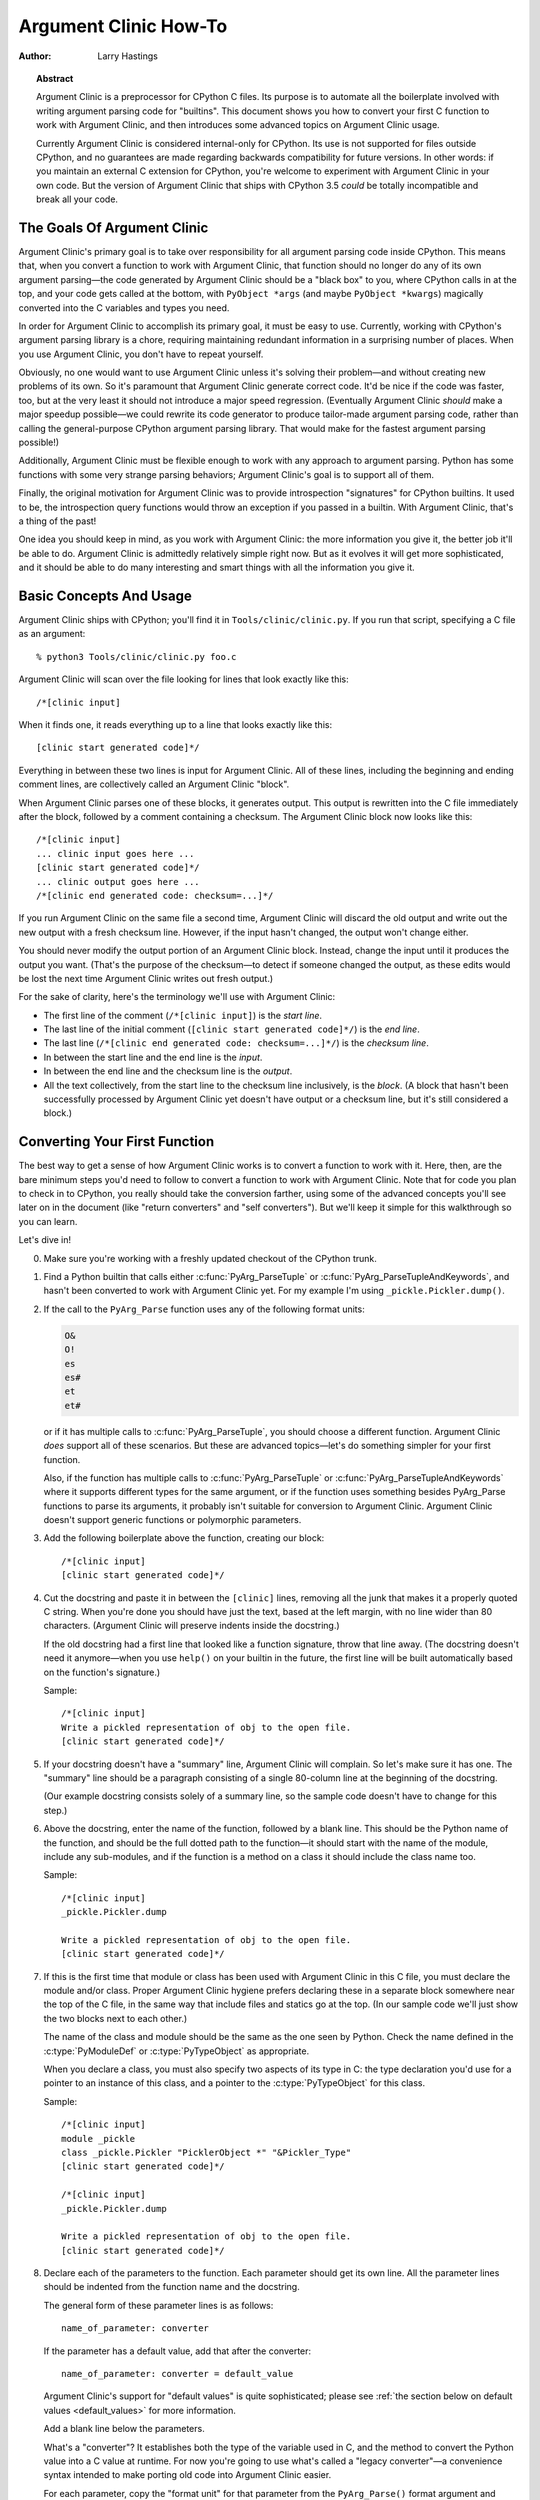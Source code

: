 **********************
Argument Clinic How-To
**********************

:author: Larry Hastings


.. topic:: Abstract

  Argument Clinic is a preprocessor for CPython C files.
  Its purpose is to automate all the boilerplate involved
  with writing argument parsing code for "builtins".
  This document shows you how to convert your first C
  function to work with Argument Clinic, and then introduces
  some advanced topics on Argument Clinic usage.

  Currently Argument Clinic is considered internal-only
  for CPython.  Its use is not supported for files outside
  CPython, and no guarantees are made regarding backwards
  compatibility for future versions.  In other words: if you
  maintain an external C extension for CPython, you're welcome
  to experiment with Argument Clinic in your own code.  But the
  version of Argument Clinic that ships with CPython 3.5 *could*
  be totally incompatible and break all your code.

The Goals Of Argument Clinic
============================

Argument Clinic's primary goal
is to take over responsibility for all argument parsing code
inside CPython.  This means that, when you convert a function
to work with Argument Clinic, that function should no longer
do any of its own argument parsing—the code generated by
Argument Clinic should be a "black box" to you, where CPython
calls in at the top, and your code gets called at the bottom,
with ``PyObject *args`` (and maybe ``PyObject *kwargs``)
magically converted into the C variables and types you need.

In order for Argument Clinic to accomplish its primary goal,
it must be easy to use.  Currently, working with CPython's
argument parsing library is a chore, requiring maintaining
redundant information in a surprising number of places.
When you use Argument Clinic, you don't have to repeat yourself.

Obviously, no one would want to use Argument Clinic unless
it's solving their problem—and without creating new problems of
its own.
So it's paramount that Argument Clinic generate correct code.
It'd be nice if the code was faster, too, but at the very least
it should not introduce a major speed regression.  (Eventually Argument
Clinic *should* make a major speedup possible—we could
rewrite its code generator to produce tailor-made argument
parsing code, rather than calling the general-purpose CPython
argument parsing library.  That would make for the fastest
argument parsing possible!)

Additionally, Argument Clinic must be flexible enough to
work with any approach to argument parsing.  Python has
some functions with some very strange parsing behaviors;
Argument Clinic's goal is to support all of them.

Finally, the original motivation for Argument Clinic was
to provide introspection "signatures" for CPython builtins.
It used to be, the introspection query functions would throw
an exception if you passed in a builtin.  With Argument
Clinic, that's a thing of the past!

One idea you should keep in mind, as you work with
Argument Clinic: the more information you give it, the
better job it'll be able to do.
Argument Clinic is admittedly relatively simple right
now.  But as it evolves it will get more sophisticated,
and it should be able to do many interesting and smart
things with all the information you give it.


Basic Concepts And Usage
========================

Argument Clinic ships with CPython; you'll find it in ``Tools/clinic/clinic.py``.
If you run that script, specifying a C file as an argument::

    % python3 Tools/clinic/clinic.py foo.c

Argument Clinic will scan over the file looking for lines that
look exactly like this::

    /*[clinic input]

When it finds one, it reads everything up to a line that looks
exactly like this::

    [clinic start generated code]*/

Everything in between these two lines is input for Argument Clinic.
All of these lines, including the beginning and ending comment
lines, are collectively called an Argument Clinic "block".

When Argument Clinic parses one of these blocks, it
generates output.  This output is rewritten into the C file
immediately after the block, followed by a comment containing a checksum.
The Argument Clinic block now looks like this::

    /*[clinic input]
    ... clinic input goes here ...
    [clinic start generated code]*/
    ... clinic output goes here ...
    /*[clinic end generated code: checksum=...]*/

If you run Argument Clinic on the same file a second time, Argument Clinic
will discard the old output and write out the new output with a fresh checksum
line.  However, if the input hasn't changed, the output won't change either.

You should never modify the output portion of an Argument Clinic block.  Instead,
change the input until it produces the output you want.  (That's the purpose of the
checksum—to detect if someone changed the output, as these edits would be lost
the next time Argument Clinic writes out fresh output.)

For the sake of clarity, here's the terminology we'll use with Argument Clinic:

* The first line of the comment (``/*[clinic input]``) is the *start line*.
* The last line of the initial comment (``[clinic start generated code]*/``) is the *end line*.
* The last line (``/*[clinic end generated code: checksum=...]*/``) is the *checksum line*.
* In between the start line and the end line is the *input*.
* In between the end line and the checksum line is the *output*.
* All the text collectively, from the start line to the checksum line inclusively,
  is the *block*.  (A block that hasn't been successfully processed by Argument
  Clinic yet doesn't have output or a checksum line, but it's still considered
  a block.)


Converting Your First Function
==============================

The best way to get a sense of how Argument Clinic works is to
convert a function to work with it.  Here, then, are the bare
minimum steps you'd need to follow to convert a function to
work with Argument Clinic.  Note that for code you plan to
check in to CPython, you really should take the conversion farther,
using some of the advanced concepts you'll see later on in
the document (like "return converters" and "self converters").
But we'll keep it simple for this walkthrough so you can learn.

Let's dive in!

0. Make sure you're working with a freshly updated checkout
   of the CPython trunk.

1. Find a Python builtin that calls either :c:func:`PyArg_ParseTuple`
   or :c:func:`PyArg_ParseTupleAndKeywords`, and hasn't been converted
   to work with Argument Clinic yet.
   For my example I'm using ``_pickle.Pickler.dump()``.

2. If the call to the ``PyArg_Parse`` function uses any of the
   following format units:

   .. code-block:: none

       O&
       O!
       es
       es#
       et
       et#

   or if it has multiple calls to :c:func:`PyArg_ParseTuple`,
   you should choose a different function.  Argument Clinic *does*
   support all of these scenarios.  But these are advanced
   topics—let's do something simpler for your first function.

   Also, if the function has multiple calls to :c:func:`PyArg_ParseTuple`
   or :c:func:`PyArg_ParseTupleAndKeywords` where it supports different
   types for the same argument, or if the function uses something besides
   PyArg_Parse functions to parse its arguments, it probably
   isn't suitable for conversion to Argument Clinic.  Argument Clinic
   doesn't support generic functions or polymorphic parameters.

3. Add the following boilerplate above the function, creating our block::

    /*[clinic input]
    [clinic start generated code]*/

4. Cut the docstring and paste it in between the ``[clinic]`` lines,
   removing all the junk that makes it a properly quoted C string.
   When you're done you should have just the text, based at the left
   margin, with no line wider than 80 characters.
   (Argument Clinic will preserve indents inside the docstring.)

   If the old docstring had a first line that looked like a function
   signature, throw that line away.  (The docstring doesn't need it
   anymore—when you use ``help()`` on your builtin in the future,
   the first line will be built automatically based on the function's
   signature.)

   Sample::

    /*[clinic input]
    Write a pickled representation of obj to the open file.
    [clinic start generated code]*/

5. If your docstring doesn't have a "summary" line, Argument Clinic will
   complain.  So let's make sure it has one.  The "summary" line should
   be a paragraph consisting of a single 80-column line
   at the beginning of the docstring.

   (Our example docstring consists solely of a summary line, so the sample
   code doesn't have to change for this step.)

6. Above the docstring, enter the name of the function, followed
   by a blank line.  This should be the Python name of the function,
   and should be the full dotted path
   to the function—it should start with the name of the module,
   include any sub-modules, and if the function is a method on
   a class it should include the class name too.

   Sample::

    /*[clinic input]
    _pickle.Pickler.dump

    Write a pickled representation of obj to the open file.
    [clinic start generated code]*/

7. If this is the first time that module or class has been used with Argument
   Clinic in this C file,
   you must declare the module and/or class.  Proper Argument Clinic hygiene
   prefers declaring these in a separate block somewhere near the
   top of the C file, in the same way that include files and statics go at
   the top.  (In our sample code we'll just show the two blocks next to
   each other.)

   The name of the class and module should be the same as the one
   seen by Python.  Check the name defined in the :c:type:`PyModuleDef`
   or :c:type:`PyTypeObject` as appropriate.

   When you declare a class, you must also specify two aspects of its type
   in C: the type declaration you'd use for a pointer to an instance of
   this class, and a pointer to the :c:type:`PyTypeObject` for this class.

   Sample::

       /*[clinic input]
       module _pickle
       class _pickle.Pickler "PicklerObject *" "&Pickler_Type"
       [clinic start generated code]*/

       /*[clinic input]
       _pickle.Pickler.dump

       Write a pickled representation of obj to the open file.
       [clinic start generated code]*/




8. Declare each of the parameters to the function.  Each parameter
   should get its own line.  All the parameter lines should be
   indented from the function name and the docstring.

   The general form of these parameter lines is as follows::

       name_of_parameter: converter

   If the parameter has a default value, add that after the
   converter::

       name_of_parameter: converter = default_value

   Argument Clinic's support for "default values" is quite sophisticated;
   please see :ref:`the section below on default values <default_values>`
   for more information.

   Add a blank line below the parameters.

   What's a "converter"?  It establishes both the type
   of the variable used in C, and the method to convert the Python
   value into a C value at runtime.
   For now you're going to use what's called a "legacy converter"—a
   convenience syntax intended to make porting old code into Argument
   Clinic easier.

   For each parameter, copy the "format unit" for that
   parameter from the ``PyArg_Parse()`` format argument and
   specify *that* as its converter, as a quoted
   string.  ("format unit" is the formal name for the one-to-three
   character substring of the ``format`` parameter that tells
   the argument parsing function what the type of the variable
   is and how to convert it.  For more on format units please
   see :ref:`arg-parsing`.)

   For multicharacter format units like ``z#``, use the
   entire two-or-three character string.

   Sample::

        /*[clinic input]
        module _pickle
        class _pickle.Pickler "PicklerObject *" "&Pickler_Type"
        [clinic start generated code]*/

        /*[clinic input]
        _pickle.Pickler.dump

           obj: 'O'

       Write a pickled representation of obj to the open file.
       [clinic start generated code]*/

9. If your function has ``|`` in the format string, meaning some
   parameters have default values, you can ignore it.  Argument
   Clinic infers which parameters are optional based on whether
   or not they have default values.

   If your function has ``$`` in the format string, meaning it
   takes keyword-only arguments, specify ``*`` on a line by
   itself before the first keyword-only argument, indented the
   same as the parameter lines.

   (``_pickle.Pickler.dump`` has neither, so our sample is unchanged.)


10. If the existing C function calls :c:func:`PyArg_ParseTuple`
    (as opposed to :c:func:`PyArg_ParseTupleAndKeywords`), then all its
    arguments are positional-only.

    To mark all parameters as positional-only in Argument Clinic,
    add a ``/`` on a line by itself after the last parameter,
    indented the same as the parameter lines.

    Currently this is all-or-nothing; either all parameters are
    positional-only, or none of them are.  (In the future Argument
    Clinic may relax this restriction.)

    Sample::

        /*[clinic input]
        module _pickle
        class _pickle.Pickler "PicklerObject *" "&Pickler_Type"
        [clinic start generated code]*/

        /*[clinic input]
        _pickle.Pickler.dump

            obj: 'O'
            /

        Write a pickled representation of obj to the open file.
        [clinic start generated code]*/

11. It's helpful to write a per-parameter docstring for each parameter.
    But per-parameter docstrings are optional; you can skip this step
    if you prefer.

    Here's how to add a per-parameter docstring.  The first line
    of the per-parameter docstring must be indented further than the
    parameter definition.  The left margin of this first line establishes
    the left margin for the whole per-parameter docstring; all the text
    you write will be outdented by this amount.  You can write as much
    text as you like, across multiple lines if you wish.

    Sample::

        /*[clinic input]
        module _pickle
        class _pickle.Pickler "PicklerObject *" "&Pickler_Type"
        [clinic start generated code]*/

        /*[clinic input]
        _pickle.Pickler.dump

            obj: 'O'
                The object to be pickled.
            /

        Write a pickled representation of obj to the open file.
        [clinic start generated code]*/

12. Save and close the file, then run ``Tools/clinic/clinic.py`` on
    it.  With luck everything worked--your block now has output, and
    a ``.c.h`` file has been generated! Reopen the file in your
    text editor to see:

    .. code-block:: c

       /*[clinic input]
       _pickle.Pickler.dump

           obj: 'O'
               The object to be pickled.
           /

       Write a pickled representation of obj to the open file.
       [clinic start generated code]*/

       static PyObject *
       _pickle_Pickler_dump(PicklerObject *self, PyObject *obj)
       /*[clinic end generated code: output=87ecad1261e02ac7 input=552eb1c0f52260d9]*/

    Obviously, if Argument Clinic didn't produce any output, it's because
    it found an error in your input.  Keep fixing your errors and retrying
    until Argument Clinic processes your file without complaint.

    For readability, most of the glue code has been generated to a ``.c.h``
    file.  You'll need to include that in your original ``.c`` file,
    typically right after the clinic module block:

     .. code-block:: c

       #include "clinic/_pickle.c.h"

13. Double-check that the argument-parsing code Argument Clinic generated
    looks basically the same as the existing code.

    First, ensure both places use the same argument-parsing function.
    The existing code must call either
    :c:func:`PyArg_ParseTuple` or :c:func:`PyArg_ParseTupleAndKeywords`;
    ensure that the code generated by Argument Clinic calls the
    *exact* same function.

    Second, the format string passed in to :c:func:`PyArg_ParseTuple` or
    :c:func:`PyArg_ParseTupleAndKeywords` should be *exactly* the same
    as the hand-written one in the existing function, up to the colon
    or semi-colon.

    (Argument Clinic always generates its format strings
    with a ``:`` followed by the name of the function.  If the
    existing code's format string ends with ``;``, to provide
    usage help, this change is harmless—don't worry about it.)

    Third, for parameters whose format units require two arguments
    (like a length variable, or an encoding string, or a pointer
    to a conversion function), ensure that the second argument is
    *exactly* the same between the two invocations.

    Fourth, inside the output portion of the block you'll find a preprocessor
    macro defining the appropriate static :c:type:`PyMethodDef` structure for
    this builtin::

        #define __PICKLE_PICKLER_DUMP_METHODDEF    \
        {"dump", (PyCFunction)__pickle_Pickler_dump, METH_O, __pickle_Pickler_dump__doc__},

    This static structure should be *exactly* the same as the existing static
    :c:type:`PyMethodDef` structure for this builtin.

    If any of these items differ in *any way*,
    adjust your Argument Clinic function specification and rerun
    ``Tools/clinic/clinic.py`` until they *are* the same.


14. Notice that the last line of its output is the declaration
    of your "impl" function.  This is where the builtin's implementation goes.
    Delete the existing prototype of the function you're modifying, but leave
    the opening curly brace.  Now delete its argument parsing code and the
    declarations of all the variables it dumps the arguments into.
    Notice how the Python arguments are now arguments to this impl function;
    if the implementation used different names for these variables, fix it.

    Let's reiterate, just because it's kind of weird.  Your code should now
    look like this::

        static return_type
        your_function_impl(...)
        /*[clinic end generated code: checksum=...]*/
        {
        ...

    Argument Clinic generated the checksum line and the function prototype just
    above it.  You should write the opening (and closing) curly braces for the
    function, and the implementation inside.

    Sample::

        /*[clinic input]
        module _pickle
        class _pickle.Pickler "PicklerObject *" "&Pickler_Type"
        [clinic start generated code]*/
        /*[clinic end generated code: checksum=da39a3ee5e6b4b0d3255bfef95601890afd80709]*/

        /*[clinic input]
        _pickle.Pickler.dump

            obj: 'O'
                The object to be pickled.
            /

        Write a pickled representation of obj to the open file.
        [clinic start generated code]*/

        PyDoc_STRVAR(__pickle_Pickler_dump__doc__,
        "Write a pickled representation of obj to the open file.\n"
        "\n"
        ...
        static PyObject *
        _pickle_Pickler_dump_impl(PicklerObject *self, PyObject *obj)
        /*[clinic end generated code: checksum=3bd30745bf206a48f8b576a1da3d90f55a0a4187]*/
        {
            /* Check whether the Pickler was initialized correctly (issue3664).
               Developers often forget to call __init__() in their subclasses, which
               would trigger a segfault without this check. */
            if (self->write == NULL) {
                PyErr_Format(PicklingError,
                             "Pickler.__init__() was not called by %s.__init__()",
                             Py_TYPE(self)->tp_name);
                return NULL;
            }

            if (_Pickler_ClearBuffer(self) < 0)
                return NULL;

            ...

15. Remember the macro with the :c:type:`PyMethodDef` structure for this
    function?  Find the existing :c:type:`PyMethodDef` structure for this
    function and replace it with a reference to the macro.  (If the builtin
    is at module scope, this will probably be very near the end of the file;
    if the builtin is a class method, this will probably be below but relatively
    near to the implementation.)

    Note that the body of the macro contains a trailing comma.  So when you
    replace the existing static :c:type:`PyMethodDef` structure with the macro,
    *don't* add a comma to the end.

    Sample::

        static struct PyMethodDef Pickler_methods[] = {
            __PICKLE_PICKLER_DUMP_METHODDEF
            __PICKLE_PICKLER_CLEAR_MEMO_METHODDEF
            {NULL, NULL}                /* sentinel */
        };


16. Compile, then run the relevant portions of the regression-test suite.
    This change should not introduce any new compile-time warnings or errors,
    and there should be no externally-visible change to Python's behavior.

    Well, except for one difference: ``inspect.signature()`` run on your function
    should now provide a valid signature!

    Congratulations, you've ported your first function to work with Argument Clinic!

Advanced Topics
===============

Now that you've had some experience working with Argument Clinic, it's time
for some advanced topics.


Symbolic default values
-----------------------

The default value you provide for a parameter can't be any arbitrary
expression.  Currently the following are explicitly supported:

* Numeric constants (integer and float)
* String constants
* ``True``, ``False``, and ``None``
* Simple symbolic constants like ``sys.maxsize``, which must
  start with the name of the module

In case you're curious, this is implemented in  ``from_builtin()``
in ``Lib/inspect.py``.

(In the future, this may need to get even more elaborate,
to allow full expressions like ``CONSTANT - 1``.)


Renaming the C functions and variables generated by Argument Clinic
-------------------------------------------------------------------

Argument Clinic automatically names the functions it generates for you.
Occasionally this may cause a problem, if the generated name collides with
the name of an existing C function.  There's an easy solution: override the names
used for the C functions.  Just add the keyword ``"as"``
to your function declaration line, followed by the function name you wish to use.
Argument Clinic will use that function name for the base (generated) function,
then add ``"_impl"`` to the end and use that for the name of the impl function.

For example, if we wanted to rename the C function names generated for
``pickle.Pickler.dump``, it'd look like this::

    /*[clinic input]
    pickle.Pickler.dump as pickler_dumper

    ...

The base function would now be named ``pickler_dumper()``,
and the impl function would now be named ``pickler_dumper_impl()``.


Similarly, you may have a problem where you want to give a parameter
a specific Python name, but that name may be inconvenient in C.  Argument
Clinic allows you to give a parameter different names in Python and in C,
using the same ``"as"`` syntax::

    /*[clinic input]
    pickle.Pickler.dump

        obj: object
        file as file_obj: object
        protocol: object = NULL
        *
        fix_imports: bool = True

Here, the name used in Python (in the signature and the ``keywords``
array) would be ``file``, but the C variable would be named ``file_obj``.

You can use this to rename the ``self`` parameter too!


Converting functions using PyArg_UnpackTuple
--------------------------------------------

To convert a function parsing its arguments with :c:func:`PyArg_UnpackTuple`,
simply write out all the arguments, specifying each as an ``object``.  You
may specify the ``type`` argument to cast the type as appropriate.  All
arguments should be marked positional-only (add a ``/`` on a line by itself
after the last argument).

Currently the generated code will use :c:func:`PyArg_ParseTuple`, but this
will change soon.

Optional Groups
---------------

Some legacy functions have a tricky approach to parsing their arguments:
they count the number of positional arguments, then use a ``switch`` statement
to call one of several different :c:func:`PyArg_ParseTuple` calls depending on
how many positional arguments there are.  (These functions cannot accept
keyword-only arguments.)  This approach was used to simulate optional
arguments back before :c:func:`PyArg_ParseTupleAndKeywords` was created.

While functions using this approach can often be converted to
use :c:func:`PyArg_ParseTupleAndKeywords`, optional arguments, and default values,
it's not always possible.  Some of these legacy functions have
behaviors :c:func:`PyArg_ParseTupleAndKeywords` doesn't directly support.
The most obvious example is the builtin function ``range()``, which has
an optional argument on the *left* side of its required argument!
Another example is ``curses.window.addch()``, which has a group of two
arguments that must always be specified together.  (The arguments are
called ``x`` and ``y``; if you call the function passing in ``x``,
you must also pass in ``y``—and if you don't pass in ``x`` you may not
pass in ``y`` either.)

In any case, the goal of Argument Clinic is to support argument parsing
for all existing CPython builtins without changing their semantics.
Therefore Argument Clinic supports
this alternate approach to parsing, using what are called *optional groups*.
Optional groups are groups of arguments that must all be passed in together.
They can be to the left or the right of the required arguments.  They
can *only* be used with positional-only parameters.

.. note:: Optional groups are *only* intended for use when converting
          functions that make multiple calls to :c:func:`PyArg_ParseTuple`!
          Functions that use *any* other approach for parsing arguments
          should *almost never* be converted to Argument Clinic using
          optional groups.  Functions using optional groups currently
          cannot have accurate signatures in Python, because Python just
          doesn't understand the concept.  Please avoid using optional
          groups wherever possible.

To specify an optional group, add a ``[`` on a line by itself before
the parameters you wish to group together, and a ``]`` on a line by itself
after these parameters.  As an example, here's how ``curses.window.addch``
uses optional groups to make the first two parameters and the last
parameter optional::

    /*[clinic input]

    curses.window.addch

        [
        x: int
          X-coordinate.
        y: int
          Y-coordinate.
        ]

        ch: object
          Character to add.

        [
        attr: long
          Attributes for the character.
        ]
        /

    ...


Notes:

* For every optional group, one additional parameter will be passed into the
  impl function representing the group.  The parameter will be an int named
  ``group_{direction}_{number}``,
  where ``{direction}`` is either ``right`` or ``left`` depending on whether the group
  is before or after the required parameters, and ``{number}`` is a monotonically
  increasing number (starting at 1) indicating how far away the group is from
  the required parameters.  When the impl is called, this parameter will be set
  to zero if this group was unused, and set to non-zero if this group was used.
  (By used or unused, I mean whether or not the parameters received arguments
  in this invocation.)

* If there are no required arguments, the optional groups will behave
  as if they're to the right of the required arguments.

* In the case of ambiguity, the argument parsing code
  favors parameters on the left (before the required parameters).

* Optional groups can only contain positional-only parameters.

* Optional groups are *only* intended for legacy code.  Please do not
  use optional groups for new code.


Using real Argument Clinic converters, instead of "legacy converters"
---------------------------------------------------------------------

To save time, and to minimize how much you need to learn
to achieve your first port to Argument Clinic, the walkthrough above tells
you to use "legacy converters".  "Legacy converters" are a convenience,
designed explicitly to make porting existing code to Argument Clinic
easier.  And to be clear, their use is acceptable when porting code for
Python 3.4.

However, in the long term we probably want all our blocks to
use Argument Clinic's real syntax for converters.  Why?  A couple
reasons:

* The proper converters are far easier to read and clearer in their intent.
* There are some format units that are unsupported as "legacy converters",
  because they require arguments, and the legacy converter syntax doesn't
  support specifying arguments.
* In the future we may have a new argument parsing library that isn't
  restricted to what :c:func:`PyArg_ParseTuple` supports; this flexibility
  won't be available to parameters using legacy converters.

Therefore, if you don't mind a little extra effort, please use the normal
converters instead of legacy converters.

In a nutshell, the syntax for Argument Clinic (non-legacy) converters
looks like a Python function call.  However, if there are no explicit
arguments to the function (all functions take their default values),
you may omit the parentheses.  Thus ``bool`` and ``bool()`` are exactly
the same converters.

All arguments to Argument Clinic converters are keyword-only.
All Argument Clinic converters accept the following arguments:

  ``c_default``
    The default value for this parameter when defined in C.
    Specifically, this will be the initializer for the variable declared
    in the "parse function".  See :ref:`the section on default values <default_values>`
    for how to use this.
    Specified as a string.

  ``annotation``
    The annotation value for this parameter.  Not currently supported,
    because PEP 8 mandates that the Python library may not use
    annotations.

In addition, some converters accept additional arguments.  Here is a list
of these arguments, along with their meanings:

  ``accept``
    A set of Python types (and possibly pseudo-types);
    this restricts the allowable Python argument to values of these types.
    (This is not a general-purpose facility; as a rule it only supports
    specific lists of types as shown in the legacy converter table.)

    To accept ``None``, add ``NoneType`` to this set.

  ``bitwise``
    Only supported for unsigned integers.  The native integer value of this
    Python argument will be written to the parameter without any range checking,
    even for negative values.

  ``converter``
    Only supported by the ``object`` converter.  Specifies the name of a
    :ref:`C "converter function" <o_ampersand>`
    to use to convert this object to a native type.

  ``encoding``
    Only supported for strings.  Specifies the encoding to use when converting
    this string from a Python str (Unicode) value into a C ``char *`` value.


  ``subclass_of``
    Only supported for the ``object`` converter.  Requires that the Python
    value be a subclass of a Python type, as expressed in C.

  ``type``
    Only supported for the ``object`` and ``self`` converters.  Specifies
    the C type that will be used to declare the variable.  Default value is
    ``"PyObject *"``.

  ``zeroes``
    Only supported for strings.  If true, embedded NUL bytes (``'\\0'``) are
    permitted inside the value.  The length of the string will be passed in
    to the impl function, just after the string parameter, as a parameter named
    ``<parameter_name>_length``.

Please note, not every possible combination of arguments will work.
Usually these arguments are implemented by specific ``PyArg_ParseTuple``
*format units*, with specific behavior.  For example, currently you cannot
call ``unsigned_short`` without also specifying ``bitwise=True``.
Although it's perfectly reasonable to think this would work, these semantics don't
map to any existing format unit.  So Argument Clinic doesn't support it.  (Or, at
least, not yet.)

Below is a table showing the mapping of legacy converters into real
Argument Clinic converters.  On the left is the legacy converter,
on the right is the text you'd replace it with.

=========   =================================================================================
``'B'``     ``unsigned_char(bitwise=True)``
``'b'``     ``unsigned_char``
``'c'``     ``char``
``'C'``     ``int(accept={str})``
``'d'``     ``double``
``'D'``     ``Py_complex``
``'es'``    ``str(encoding='name_of_encoding')``
``'es#'``   ``str(encoding='name_of_encoding', zeroes=True)``
``'et'``    ``str(encoding='name_of_encoding', accept={bytes, bytearray, str})``
``'et#'``   ``str(encoding='name_of_encoding', accept={bytes, bytearray, str}, zeroes=True)``
``'f'``     ``float``
``'h'``     ``short``
``'H'``     ``unsigned_short(bitwise=True)``
``'i'``     ``int``
``'I'``     ``unsigned_int(bitwise=True)``
``'k'``     ``unsigned_long(bitwise=True)``
``'K'``     ``unsigned_long_long(bitwise=True)``
``'l'``     ``long``
``'L'``     ``long long``
``'n'``     ``Py_ssize_t``
``'O'``     ``object``
``'O!'``    ``object(subclass_of='&PySomething_Type')``
``'O&'``    ``object(converter='name_of_c_function')``
``'p'``     ``bool``
``'S'``     ``PyBytesObject``
``'s'``     ``str``
``'s#'``    ``str(zeroes=True)``
``'s*'``    ``Py_buffer(accept={buffer, str})``
``'U'``     ``unicode``
``'u'``     ``Py_UNICODE``
``'u#'``    ``Py_UNICODE(zeroes=True)``
``'w*'``    ``Py_buffer(accept={rwbuffer})``
``'Y'``     ``PyByteArrayObject``
``'y'``     ``str(accept={bytes})``
``'y#'``    ``str(accept={robuffer}, zeroes=True)``
``'y*'``    ``Py_buffer``
``'Z'``     ``Py_UNICODE(accept={str, NoneType})``
``'Z#'``    ``Py_UNICODE(accept={str, NoneType}, zeroes=True)``
``'z'``     ``str(accept={str, NoneType})``
``'z#'``    ``str(accept={str, NoneType}, zeroes=True)``
``'z*'``    ``Py_buffer(accept={buffer, str, NoneType})``
=========   =================================================================================

As an example, here's our sample ``pickle.Pickler.dump`` using the proper
converter::

    /*[clinic input]
    pickle.Pickler.dump

        obj: object
            The object to be pickled.
        /

    Write a pickled representation of obj to the open file.
    [clinic start generated code]*/

Argument Clinic will show you all the converters it has
available.  For each converter it'll show you all the parameters
it accepts, along with the default value for each parameter.
Just run ``Tools/clinic/clinic.py --converters`` to see the full list.

Py_buffer
---------

When using the ``Py_buffer`` converter
(or the ``'s*'``, ``'w*'``, ``'*y'``, or ``'z*'`` legacy converters),
you *must* not call :c:func:`PyBuffer_Release` on the provided buffer.
Argument Clinic generates code that does it for you (in the parsing function).



Advanced converters
-------------------

Remember those format units you skipped for your first
time because they were advanced?  Here's how to handle those too.

The trick is, all those format units take arguments—either
conversion functions, or types, or strings specifying an encoding.
(But "legacy converters" don't support arguments.  That's why we
skipped them for your first function.)  The argument you specified
to the format unit is now an argument to the converter; this
argument is either ``converter`` (for ``O&``), ``subclass_of`` (for ``O!``),
or ``encoding`` (for all the format units that start with ``e``).

When using ``subclass_of``, you may also want to use the other
custom argument for ``object()``: ``type``, which lets you set the type
actually used for the parameter.  For example, if you want to ensure
that the object is a subclass of ``PyUnicode_Type``, you probably want
to use the converter ``object(type='PyUnicodeObject *', subclass_of='&PyUnicode_Type')``.

One possible problem with using Argument Clinic: it takes away some possible
flexibility for the format units starting with ``e``.  When writing a
``PyArg_Parse`` call by hand, you could theoretically decide at runtime what
encoding string to pass in to :c:func:`PyArg_ParseTuple`.   But now this string must
be hard-coded at Argument-Clinic-preprocessing-time.  This limitation is deliberate;
it made supporting this format unit much easier, and may allow for future optimizations.
This restriction doesn't seem unreasonable; CPython itself always passes in static
hard-coded encoding strings for parameters whose format units start with ``e``.


.. _default_values:

Parameter default values
------------------------

Default values for parameters can be any of a number of values.
At their simplest, they can be string, int, or float literals::

    foo: str = "abc"
    bar: int = 123
    bat: float = 45.6

They can also use any of Python's built-in constants::

    yep:  bool = True
    nope: bool = False
    nada: object = None

There's also special support for a default value of ``NULL``, and
for simple expressions, documented in the following sections.


The ``NULL`` default value
--------------------------

For string and object parameters, you can set them to ``None`` to indicate
that there's no default.  However, that means the C variable will be
initialized to ``Py_None``.  For convenience's sakes, there's a special
value called ``NULL`` for just this reason: from Python's perspective it
behaves like a default value of ``None``, but the C variable is initialized
with ``NULL``.

Expressions specified as default values
---------------------------------------

The default value for a parameter can be more than just a literal value.
It can be an entire expression, using math operators and looking up attributes
on objects.  However, this support isn't exactly simple, because of some
non-obvious semantics.

Consider the following example::

    foo: Py_ssize_t = sys.maxsize - 1

``sys.maxsize`` can have different values on different platforms.  Therefore
Argument Clinic can't simply evaluate that expression locally and hard-code it
in C.  So it stores the default in such a way that it will get evaluated at
runtime, when the user asks for the function's signature.

What namespace is available when the expression is evaluated?  It's evaluated
in the context of the module the builtin came from.  So, if your module has an
attribute called "``max_widgets``", you may simply use it::

    foo: Py_ssize_t = max_widgets

If the symbol isn't found in the current module, it fails over to looking in
``sys.modules``.  That's how it can find ``sys.maxsize`` for example.  (Since you
don't know in advance what modules the user will load into their interpreter,
it's best to restrict yourself to modules that are preloaded by Python itself.)

Evaluating default values only at runtime means Argument Clinic can't compute
the correct equivalent C default value.  So you need to tell it explicitly.
When you use an expression, you must also specify the equivalent expression
in C, using the ``c_default`` parameter to the converter::

    foo: Py_ssize_t(c_default="PY_SSIZE_T_MAX - 1") = sys.maxsize - 1

Another complication: Argument Clinic can't know in advance whether or not the
expression you supply is valid.  It parses it to make sure it looks legal, but
it can't *actually* know.  You must be very careful when using expressions to
specify values that are guaranteed to be valid at runtime!

Finally, because expressions must be representable as static C values, there
are many restrictions on legal expressions.  Here's a list of Python features
you're not permitted to use:

* Function calls.
* Inline if statements (``3 if foo else 5``).
* Automatic sequence unpacking (``*[1, 2, 3]``).
* List/set/dict comprehensions and generator expressions.
* Tuple/list/set/dict literals.



Using a return converter
------------------------

By default the impl function Argument Clinic generates for you returns ``PyObject *``.
But your C function often computes some C type, then converts it into the ``PyObject *``
at the last moment.  Argument Clinic handles converting your inputs from Python types
into native C types—why not have it convert your return value from a native C type
into a Python type too?

That's what a "return converter" does.  It changes your impl function to return
some C type, then adds code to the generated (non-impl) function to handle converting
that value into the appropriate ``PyObject *``.

The syntax for return converters is similar to that of parameter converters.
You specify the return converter like it was a return annotation on the
function itself.  Return converters behave much the same as parameter converters;
they take arguments, the arguments are all keyword-only, and if you're not changing
any of the default arguments you can omit the parentheses.

(If you use both ``"as"`` *and* a return converter for your function,
the ``"as"`` should come before the return converter.)

There's one additional complication when using return converters: how do you
indicate an error has occurred?  Normally, a function returns a valid (non-``NULL``)
pointer for success, and ``NULL`` for failure.  But if you use an integer return converter,
all integers are valid.  How can Argument Clinic detect an error?  Its solution: each return
converter implicitly looks for a special value that indicates an error.  If you return
that value, and an error has been set (``PyErr_Occurred()`` returns a true
value), then the generated code will propagate the error.  Otherwise it will
encode the value you return like normal.

Currently Argument Clinic supports only a few return converters::

    bool
    int
    unsigned int
    long
    unsigned int
    size_t
    Py_ssize_t
    float
    double
    DecodeFSDefault

None of these take parameters.  For the first three, return -1 to indicate
error.  For ``DecodeFSDefault``, the return type is ``char *``; return a NULL
pointer to indicate an error.

(There's also an experimental ``NoneType`` converter, which lets you
return ``Py_None`` on success or ``NULL`` on failure, without having
to increment the reference count on ``Py_None``.  I'm not sure it adds
enough clarity to be worth using.)

To see all the return converters Argument Clinic supports, along with
their parameters (if any),
just run ``Tools/clinic/clinic.py --converters`` for the full list.


Cloning existing functions
--------------------------

If you have a number of functions that look similar, you may be able to
use Clinic's "clone" feature.  When you clone an existing function,
you reuse:

* its parameters, including

  * their names,

  * their converters, with all parameters,

  * their default values,

  * their per-parameter docstrings,

  * their *kind* (whether they're positional only,
    positional or keyword, or keyword only), and

* its return converter.

The only thing not copied from the original function is its docstring;
the syntax allows you to specify a new docstring.

Here's the syntax for cloning a function::

    /*[clinic input]
    module.class.new_function [as c_basename] = module.class.existing_function

    Docstring for new_function goes here.
    [clinic start generated code]*/

(The functions can be in different modules or classes.  I wrote
``module.class`` in the sample just to illustrate that you must
use the full path to *both* functions.)

Sorry, there's no syntax for partially-cloning a function, or cloning a function
then modifying it.  Cloning is an all-or nothing proposition.

Also, the function you are cloning from must have been previously defined
in the current file.

Calling Python code
-------------------

The rest of the advanced topics require you to write Python code
which lives inside your C file and modifies Argument Clinic's
runtime state.  This is simple: you simply define a Python block.

A Python block uses different delimiter lines than an Argument
Clinic function block.  It looks like this::

    /*[python input]
    # python code goes here
    [python start generated code]*/

All the code inside the Python block is executed at the
time it's parsed.  All text written to stdout inside the block
is redirected into the "output" after the block.

As an example, here's a Python block that adds a static integer
variable to the C code::

    /*[python input]
    print('static int __ignored_unused_variable__ = 0;')
    [python start generated code]*/
    static int __ignored_unused_variable__ = 0;
    /*[python checksum:...]*/


Using a "self converter"
------------------------

Argument Clinic automatically adds a "self" parameter for you
using a default converter.  It automatically sets the ``type``
of this parameter to the "pointer to an instance" you specified
when you declared the type.  However, you can override
Argument Clinic's converter and specify one yourself.
Just add your own ``self`` parameter as the first parameter in a
block, and ensure that its converter is an instance of
``self_converter`` or a subclass thereof.

What's the point?  This lets you override the type of ``self``,
or give it a different default name.

How do you specify the custom type you want to cast ``self`` to?
If you only have one or two functions with the same type for ``self``,
you can directly use Argument Clinic's existing ``self`` converter,
passing in the type you want to use as the ``type`` parameter::

    /*[clinic input]

    _pickle.Pickler.dump

      self: self(type="PicklerObject *")
      obj: object
      /

    Write a pickled representation of the given object to the open file.
    [clinic start generated code]*/

On the other hand, if you have a lot of functions that will use the same
type for ``self``, it's best to create your own converter, subclassing
``self_converter`` but overwriting the ``type`` member::

    /*[python input]
    class PicklerObject_converter(self_converter):
        type = "PicklerObject *"
    [python start generated code]*/

    /*[clinic input]

    _pickle.Pickler.dump

      self: PicklerObject
      obj: object
      /

    Write a pickled representation of the given object to the open file.
    [clinic start generated code]*/



Writing a custom converter
--------------------------

As we hinted at in the previous section... you can write your own converters!
A converter is simply a Python class that inherits from ``CConverter``.
The main purpose of a custom converter is if you have a parameter using
the ``O&`` format unit—parsing this parameter means calling
a :c:func:`PyArg_ParseTuple` "converter function".

Your converter class should be named ``*something*_converter``.
If the name follows this convention, then your converter class
will be automatically registered with Argument Clinic; its name
will be the name of your class with the ``_converter`` suffix
stripped off.  (This is accomplished with a metaclass.)

You shouldn't subclass ``CConverter.__init__``.  Instead, you should
write a ``converter_init()`` function.  ``converter_init()``
always accepts a ``self`` parameter; after that, all additional
parameters *must* be keyword-only.  Any arguments passed in to
the converter in Argument Clinic will be passed along to your
``converter_init()``.

There are some additional members of ``CConverter`` you may wish
to specify in your subclass.  Here's the current list:

``type``
    The C type to use for this variable.
    ``type`` should be a Python string specifying the type, e.g. ``int``.
    If this is a pointer type, the type string should end with ``' *'``.

``default``
    The Python default value for this parameter, as a Python value.
    Or the magic value ``unspecified`` if there is no default.

``py_default``
    ``default`` as it should appear in Python code,
    as a string.
    Or ``None`` if there is no default.

``c_default``
    ``default`` as it should appear in C code,
    as a string.
    Or ``None`` if there is no default.

``c_ignored_default``
    The default value used to initialize the C variable when
    there is no default, but not specifying a default may
    result in an "uninitialized variable" warning.  This can
    easily happen when using option groups—although
    properly-written code will never actually use this value,
    the variable does get passed in to the impl, and the
    C compiler will complain about the "use" of the
    uninitialized value.  This value should always be a
    non-empty string.

``converter``
    The name of the C converter function, as a string.

``impl_by_reference``
    A boolean value.  If true,
    Argument Clinic will add a ``&`` in front of the name of
    the variable when passing it into the impl function.

``parse_by_reference``
    A boolean value.  If true,
    Argument Clinic will add a ``&`` in front of the name of
    the variable when passing it into :c:func:`PyArg_ParseTuple`.


Here's the simplest example of a custom converter, from ``Modules/zlibmodule.c``::

    /*[python input]

    class ssize_t_converter(CConverter):
        type = 'Py_ssize_t'
        converter = 'ssize_t_converter'

    [python start generated code]*/
    /*[python end generated code: output=da39a3ee5e6b4b0d input=35521e4e733823c7]*/

This block adds a converter to Argument Clinic named ``ssize_t``.  Parameters
declared as ``ssize_t`` will be declared as type ``Py_ssize_t``, and will
be parsed by the ``'O&'`` format unit, which will call the
``ssize_t_converter`` converter function.  ``ssize_t`` variables
automatically support default values.

More sophisticated custom converters can insert custom C code to
handle initialization and cleanup.
You can see more examples of custom converters in the CPython
source tree; grep the C files for the string ``CConverter``.

Writing a custom return converter
---------------------------------

Writing a custom return converter is much like writing
a custom converter.  Except it's somewhat simpler, because return
converters are themselves much simpler.

Return converters must subclass ``CReturnConverter``.
There are no examples yet of custom return converters,
because they are not widely used yet.  If you wish to
write your own return converter, please read ``Tools/clinic/clinic.py``,
specifically the implementation of ``CReturnConverter`` and
all its subclasses.

METH_O and METH_NOARGS
----------------------------------------------

To convert a function using ``METH_O``, make sure the function's
single argument is using the ``object`` converter, and mark the
arguments as positional-only::

    /*[clinic input]
    meth_o_sample

         argument: object
         /
    [clinic start generated code]*/


To convert a function using ``METH_NOARGS``, just don't specify
any arguments.

You can still use a self converter, a return converter, and specify
a ``type`` argument to the object converter for ``METH_O``.

tp_new and tp_init functions
----------------------------------------------

You can convert ``tp_new`` and ``tp_init`` functions.  Just name
them ``__new__`` or ``__init__`` as appropriate.  Notes:

* The function name generated for ``__new__`` doesn't end in ``__new__``
  like it would by default.  It's just the name of the class, converted
  into a valid C identifier.

* No ``PyMethodDef`` ``#define`` is generated for these functions.

* ``__init__`` functions return ``int``, not ``PyObject *``.

* Use the docstring as the class docstring.

* Although ``__new__`` and ``__init__`` functions must always
  accept both the ``args`` and ``kwargs`` objects, when converting
  you may specify any signature for these functions that you like.
  (If your function doesn't support keywords, the parsing function
  generated will throw an exception if it receives any.)

Changing and redirecting Clinic's output
----------------------------------------

It can be inconvenient to have Clinic's output interspersed with
your conventional hand-edited C code.  Luckily, Clinic is configurable:
you can buffer up its output for printing later (or earlier!), or write
its output to a separate file.  You can also add a prefix or suffix to
every line of Clinic's generated output.

While changing Clinic's output in this manner can be a boon to readability,
it may result in Clinic code using types before they are defined, or
your code attempting to use Clinic-generated code before it is defined.
These problems can be easily solved by rearranging the declarations in your file,
or moving where Clinic's generated code goes.  (This is why the default behavior
of Clinic is to output everything into the current block; while many people
consider this hampers readability, it will never require rearranging your
code to fix definition-before-use problems.)

Let's start with defining some terminology:

*field*
  A field, in this context, is a subsection of Clinic's output.
  For example, the ``#define`` for the ``PyMethodDef`` structure
  is a field, called ``methoddef_define``.  Clinic has seven
  different fields it can output per function definition::

      docstring_prototype
      docstring_definition
      methoddef_define
      impl_prototype
      parser_prototype
      parser_definition
      impl_definition

  All the names are of the form ``"<a>_<b>"``,
  where ``"<a>"`` is the semantic object represented (the parsing function,
  the impl function, the docstring, or the methoddef structure) and ``"<b>"``
  represents what kind of statement the field is.  Field names that end in
  ``"_prototype"``
  represent forward declarations of that thing, without the actual body/data
  of the thing; field names that end in ``"_definition"`` represent the actual
  definition of the thing, with the body/data of the thing.  (``"methoddef"``
  is special, it's the only one that ends with ``"_define"``, representing that
  it's a preprocessor #define.)

*destination*
  A destination is a place Clinic can write output to.  There are
  five built-in destinations:

  ``block``
    The default destination: printed in the output section of
    the current Clinic block.

  ``buffer``
    A text buffer where you can save text for later.  Text sent
    here is appended to the end of any existing text.  It's an
    error to have any text left in the buffer when Clinic finishes
    processing a file.

  ``file``
    A separate "clinic file" that will be created automatically by Clinic.
    The filename chosen for the file is ``{basename}.clinic{extension}``,
    where ``basename`` and ``extension`` were assigned the output
    from ``os.path.splitext()`` run on the current file.  (Example:
    the ``file`` destination for ``_pickle.c`` would be written to
    ``_pickle.clinic.c``.)

    **Important: When using a** ``file`` **destination, you**
    *must check in* **the generated file!**

  ``two-pass``
    A buffer like ``buffer``.  However, a two-pass buffer can only
    be written once, and it prints out all text sent to it during
    all of processing, even from Clinic blocks *after* the

  ``suppress``
    The text is suppressed—thrown away.


Clinic defines five new directives that let you reconfigure its output.

The first new directive is ``dump``::

   dump <destination>

This dumps the current contents of the named destination into the output of
the current block, and empties it.  This only works with ``buffer`` and
``two-pass`` destinations.

The second new directive is ``output``.  The most basic form of ``output``
is like this::

    output <field> <destination>

This tells Clinic to output *field* to *destination*.  ``output`` also
supports a special meta-destination, called ``everything``, which tells
Clinic to output *all* fields to that *destination*.

``output`` has a number of other functions::

    output push
    output pop
    output preset <preset>


``output push`` and ``output pop`` allow you to push and pop
configurations on an internal configuration stack, so that you
can temporarily modify the output configuration, then easily restore
the previous configuration.  Simply push before your change to save
the current configuration, then pop when you wish to restore the
previous configuration.

``output preset`` sets Clinic's output to one of several built-in
preset configurations, as follows:

  ``block``
    Clinic's original starting configuration.  Writes everything
    immediately after the input block.

    Suppress the ``parser_prototype``
    and ``docstring_prototype``, write everything else to ``block``.

  ``file``
    Designed to write everything to the "clinic file" that it can.
    You then ``#include`` this file near the top of your file.
    You may need to rearrange your file to make this work, though
    usually this just means creating forward declarations for various
    ``typedef`` and ``PyTypeObject`` definitions.

    Suppress the ``parser_prototype``
    and ``docstring_prototype``, write the ``impl_definition`` to
    ``block``, and write everything else to ``file``.

    The default filename is ``"{dirname}/clinic/{basename}.h"``.

  ``buffer``
    Save up all most of the output from Clinic, to be written into
    your file near the end.  For Python files implementing modules
    or builtin types, it's recommended that you dump the buffer
    just above the static structures for your module or
    builtin type; these are normally very near the end.  Using
    ``buffer`` may require even more editing than ``file``, if
    your file has static ``PyMethodDef`` arrays defined in the
    middle of the file.

    Suppress the ``parser_prototype``, ``impl_prototype``,
    and ``docstring_prototype``, write the ``impl_definition`` to
    ``block``, and write everything else to ``file``.

  ``two-pass``
    Similar to the ``buffer`` preset, but writes forward declarations to
    the ``two-pass`` buffer, and definitions to the ``buffer``.
    This is similar to the ``buffer`` preset, but may require
    less editing than ``buffer``.  Dump the ``two-pass`` buffer
    near the top of your file, and dump the ``buffer`` near
    the end just like you would when using the ``buffer`` preset.

    Suppresses the ``impl_prototype``, write the ``impl_definition``
    to ``block``, write ``docstring_prototype``, ``methoddef_define``,
    and ``parser_prototype`` to ``two-pass``, write everything else
    to ``buffer``.

  ``partial-buffer``
    Similar to the ``buffer`` preset, but writes more things to ``block``,
    only writing the really big chunks of generated code to ``buffer``.
    This avoids the definition-before-use problem of ``buffer`` completely,
    at the small cost of having slightly more stuff in the block's output.
    Dump the ``buffer`` near the end, just like you would when using
    the ``buffer`` preset.

    Suppresses the ``impl_prototype``, write the ``docstring_definition``
    and ``parser_definition`` to ``buffer``, write everything else to ``block``.

The third new directive is ``destination``::

    destination <name> <command> [...]

This performs an operation on the destination named ``name``.

There are two defined subcommands: ``new`` and ``clear``.

The ``new`` subcommand works like this::

    destination <name> new <type>

This creates a new destination with name ``<name>`` and type ``<type>``.

There are five destination types:

    ``suppress``
        Throws the text away.

    ``block``
        Writes the text to the current block.  This is what Clinic
        originally did.

    ``buffer``
        A simple text buffer, like the "buffer" builtin destination above.

    ``file``
        A text file.  The file destination takes an extra argument,
        a template to use for building the filename, like so:

            destination <name> new <type> <file_template>

        The template can use three strings internally that will be replaced
        by bits of the filename:

            {path}
                The full path to the file, including directory and full filename.
            {dirname}
                The name of the directory the file is in.
            {basename}
                Just the name of the file, not including the directory.
            {basename_root}
                Basename with the extension clipped off
                (everything up to but not including the last '.').
            {basename_extension}
                The last '.' and everything after it.  If the basename
                does not contain a period, this will be the empty string.

        If there are no periods in the filename, {basename} and {filename}
        are the same, and {extension} is empty.  "{basename}{extension}"
        is always exactly the same as "{filename}"."

    ``two-pass``
        A two-pass buffer, like the "two-pass" builtin destination above.


The ``clear`` subcommand works like this::

    destination <name> clear

It removes all the accumulated text up to this point in the destination.
(I don't know what you'd need this for, but I thought maybe it'd be
useful while someone's experimenting.)

The fourth new directive is ``set``::

    set line_prefix "string"
    set line_suffix "string"

``set`` lets you set two internal variables in Clinic.
``line_prefix`` is a string that will be prepended to every line of Clinic's output;
``line_suffix`` is a string that will be appended to every line of Clinic's output.

Both of these support two format strings:

  ``{block comment start}``
    Turns into the string ``/*``, the start-comment text sequence for C files.

  ``{block comment end}``
    Turns into the string ``*/``, the end-comment text sequence for C files.

The final new directive is one you shouldn't need to use directly,
called ``preserve``::

    preserve

This tells Clinic that the current contents of the output should be kept, unmodified.
This is used internally by Clinic when dumping output into ``file`` files; wrapping
it in a Clinic block lets Clinic use its existing checksum functionality to ensure
the file was not modified by hand before it gets overwritten.


The #ifdef trick
----------------------------------------------

If you're converting a function that isn't available on all platforms,
there's a trick you can use to make life a little easier.  The existing
code probably looks like this::

    #ifdef HAVE_FUNCTIONNAME
    static module_functionname(...)
    {
    ...
    }
    #endif /* HAVE_FUNCTIONNAME */

And then in the ``PyMethodDef`` structure at the bottom the existing code
will have::

    #ifdef HAVE_FUNCTIONNAME
    {'functionname', ... },
    #endif /* HAVE_FUNCTIONNAME */

In this scenario, you should enclose the body of your impl function inside the ``#ifdef``,
like so::

    #ifdef HAVE_FUNCTIONNAME
    /*[clinic input]
    module.functionname
    ...
    [clinic start generated code]*/
    static module_functionname(...)
    {
    ...
    }
    #endif /* HAVE_FUNCTIONNAME */

Then, remove those three lines from the ``PyMethodDef`` structure,
replacing them with the macro Argument Clinic generated::

    MODULE_FUNCTIONNAME_METHODDEF

(You can find the real name for this macro inside the generated code.
Or you can calculate it yourself: it's the name of your function as defined
on the first line of your block, but with periods changed to underscores,
uppercased, and ``"_METHODDEF"`` added to the end.)

Perhaps you're wondering: what if ``HAVE_FUNCTIONNAME`` isn't defined?
The ``MODULE_FUNCTIONNAME_METHODDEF`` macro won't be defined either!

Here's where Argument Clinic gets very clever.  It actually detects that the
Argument Clinic block might be deactivated by the ``#ifdef``.  When that
happens, it generates a little extra code that looks like this::

    #ifndef MODULE_FUNCTIONNAME_METHODDEF
        #define MODULE_FUNCTIONNAME_METHODDEF
    #endif /* !defined(MODULE_FUNCTIONNAME_METHODDEF) */

That means the macro always works.  If the function is defined, this turns
into the correct structure, including the trailing comma.  If the function is
undefined, this turns into nothing.

However, this causes one ticklish problem: where should Argument Clinic put this
extra code when using the "block" output preset?  It can't go in the output block,
because that could be deactivated by the ``#ifdef``.  (That's the whole point!)

In this situation, Argument Clinic writes the extra code to the "buffer" destination.
This may mean that you get a complaint from Argument Clinic::

    Warning in file "Modules/posixmodule.c" on line 12357:
    Destination buffer 'buffer' not empty at end of file, emptying.

When this happens, just open your file, find the ``dump buffer`` block that
Argument Clinic added to your file (it'll be at the very bottom), then
move it above the ``PyMethodDef`` structure where that macro is used.



Using Argument Clinic in Python files
-------------------------------------

It's actually possible to use Argument Clinic to preprocess Python files.
There's no point to using Argument Clinic blocks, of course, as the output
wouldn't make any sense to the Python interpreter.  But using Argument Clinic
to run Python blocks lets you use Python as a Python preprocessor!

Since Python comments are different from C comments, Argument Clinic
blocks embedded in Python files look slightly different.  They look like this::

    #/*[python input]
    #print("def foo(): pass")
    #[python start generated code]*/
    def foo(): pass
    #/*[python checksum:...]*/
